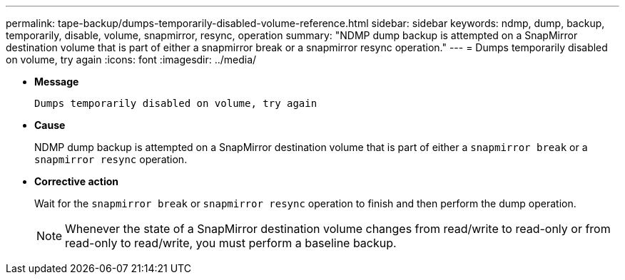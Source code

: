 ---
permalink: tape-backup/dumps-temporarily-disabled-volume-reference.html
sidebar: sidebar
keywords: ndmp, dump, backup, temporarily, disable, volume, snapmirror, resync, operation
summary: "NDMP dump backup is attempted on a SnapMirror destination volume that is part of either a snapmirror break or a snapmirror resync operation."
---
= Dumps temporarily disabled on volume, try again
:icons: font
:imagesdir: ../media/

* *Message*
+
`Dumps temporarily disabled on volume, try again`

* *Cause*
+
NDMP dump backup is attempted on a SnapMirror destination volume that is part of either a `snapmirror break` or a `snapmirror resync` operation.

* *Corrective action*
+
Wait for the `snapmirror break` or `snapmirror resync` operation to finish and then perform the dump operation.
+
[NOTE]
====
Whenever the state of a SnapMirror destination volume changes from read/write to read-only or from read-only to read/write, you must perform a baseline backup.
====
